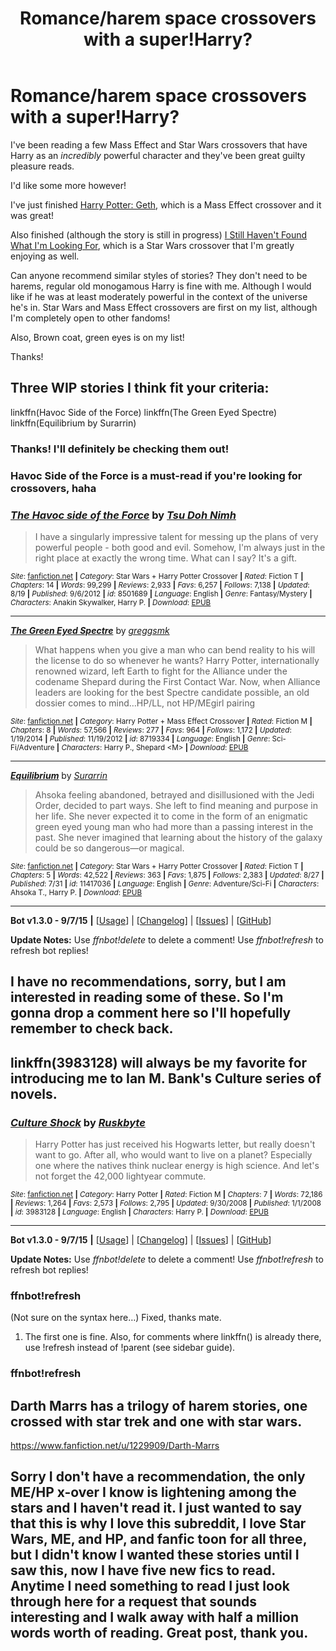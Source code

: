 #+TITLE: Romance/harem space crossovers with a super!Harry?

* Romance/harem space crossovers with a super!Harry?
:PROPERTIES:
:Author: NaughtyGaymer
:Score: 23
:DateUnix: 1445396071.0
:DateShort: 2015-Oct-21
:FlairText: Request
:END:
I've been reading a few Mass Effect and Star Wars crossovers that have Harry as an /incredibly/ powerful character and they've been great guilty pleasure reads.

I'd like some more however!

I've just finished [[https://www.fanfiction.net/s/10784770/1/Harry-Potter-Geth][Harry Potter: Geth]], which is a Mass Effect crossover and it was great!

Also finished (although the story is still in progress) [[https://www.fanfiction.net/s/11157943/1/I-Still-Haven-t-Found-What-I-m-Looking-For][I Still Haven't Found What I'm Looking For]], which is a Star Wars crossover that I'm greatly enjoying as well.

Can anyone recommend similar styles of stories? They don't need to be harems, regular old monogamous Harry is fine with me. Although I would like if he was at least moderately powerful in the context of the universe he's in. Star Wars and Mass Effect crossovers are first on my list, although I'm completely open to other fandoms!

Also, Brown coat, green eyes is on my list!

Thanks!


** Three WIP stories I think fit your criteria:

linkffn(Havoc Side of the Force) linkffn(The Green Eyed Spectre) linkffn(Equilibrium by Surarrin)
:PROPERTIES:
:Author: Ignisami
:Score: 4
:DateUnix: 1445431621.0
:DateShort: 2015-Oct-21
:END:

*** Thanks! I'll definitely be checking them out!
:PROPERTIES:
:Author: NaughtyGaymer
:Score: 4
:DateUnix: 1445440207.0
:DateShort: 2015-Oct-21
:END:


*** Havoc Side of the Force is a must-read if you're looking for crossovers, haha
:PROPERTIES:
:Author: Chienkaiba
:Score: 3
:DateUnix: 1445442430.0
:DateShort: 2015-Oct-21
:END:


*** [[http://www.fanfiction.net/s/8501689/1/][*/The Havoc side of the Force/*]] by [[https://www.fanfiction.net/u/3484707/Tsu-Doh-Nimh][/Tsu Doh Nimh/]]

#+begin_quote
  I have a singularly impressive talent for messing up the plans of very powerful people - both good and evil. Somehow, I'm always just in the right place at exactly the wrong time. What can I say? It's a gift.
#+end_quote

^{/Site/: [[http://www.fanfiction.net/][fanfiction.net]] *|* /Category/: Star Wars + Harry Potter Crossover *|* /Rated/: Fiction T *|* /Chapters/: 14 *|* /Words/: 99,299 *|* /Reviews/: 2,933 *|* /Favs/: 6,257 *|* /Follows/: 7,138 *|* /Updated/: 8/19 *|* /Published/: 9/6/2012 *|* /id/: 8501689 *|* /Language/: English *|* /Genre/: Fantasy/Mystery *|* /Characters/: Anakin Skywalker, Harry P. *|* /Download/: [[http://www.p0ody-files.com/ff_to_ebook/mobile/makeEpub.php?id=8501689][EPUB]]}

--------------

[[http://www.fanfiction.net/s/8719334/1/][*/The Green Eyed Spectre/*]] by [[https://www.fanfiction.net/u/4056157/greggsmk][/greggsmk/]]

#+begin_quote
  What happens when you give a man who can bend reality to his will the license to do so whenever he wants? Harry Potter, internationally renowned wizard, left Earth to fight for the Alliance under the codename Shepard during the First Contact War. Now, when Alliance leaders are looking for the best Spectre candidate possible, an old dossier comes to mind...HP/LL, not HP/MEgirl pairing
#+end_quote

^{/Site/: [[http://www.fanfiction.net/][fanfiction.net]] *|* /Category/: Harry Potter + Mass Effect Crossover *|* /Rated/: Fiction M *|* /Chapters/: 8 *|* /Words/: 57,566 *|* /Reviews/: 277 *|* /Favs/: 964 *|* /Follows/: 1,172 *|* /Updated/: 1/19/2014 *|* /Published/: 11/19/2012 *|* /id/: 8719334 *|* /Language/: English *|* /Genre/: Sci-Fi/Adventure *|* /Characters/: Harry P., Shepard <M> *|* /Download/: [[http://www.p0ody-files.com/ff_to_ebook/mobile/makeEpub.php?id=8719334][EPUB]]}

--------------

[[http://www.fanfiction.net/s/11417036/1/][*/Equilibrium/*]] by [[https://www.fanfiction.net/u/461601/Surarrin][/Surarrin/]]

#+begin_quote
  Ahsoka feeling abandoned, betrayed and disillusioned with the Jedi Order, decided to part ways. She left to find meaning and purpose in her life. She never expected it to come in the form of an enigmatic green eyed young man who had more than a passing interest in the past. She never imagined that learning about the history of the galaxy could be so dangerous---or magical.
#+end_quote

^{/Site/: [[http://www.fanfiction.net/][fanfiction.net]] *|* /Category/: Star Wars + Harry Potter Crossover *|* /Rated/: Fiction T *|* /Chapters/: 5 *|* /Words/: 42,522 *|* /Reviews/: 363 *|* /Favs/: 1,875 *|* /Follows/: 2,383 *|* /Updated/: 8/27 *|* /Published/: 7/31 *|* /id/: 11417036 *|* /Language/: English *|* /Genre/: Adventure/Sci-Fi *|* /Characters/: Ahsoka T., Harry P. *|* /Download/: [[http://www.p0ody-files.com/ff_to_ebook/mobile/makeEpub.php?id=11417036][EPUB]]}

--------------

*Bot v1.3.0 - 9/7/15* *|* [[[https://github.com/tusing/reddit-ffn-bot/wiki/Usage][Usage]]] | [[[https://github.com/tusing/reddit-ffn-bot/wiki/Changelog][Changelog]]] | [[[https://github.com/tusing/reddit-ffn-bot/issues/][Issues]]] | [[[https://github.com/tusing/reddit-ffn-bot/][GitHub]]]

*Update Notes:* Use /ffnbot!delete/ to delete a comment! Use /ffnbot!refresh/ to refresh bot replies!
:PROPERTIES:
:Author: FanfictionBot
:Score: 3
:DateUnix: 1445431710.0
:DateShort: 2015-Oct-21
:END:


** I have no recommendations, sorry, but I am interested in reading some of these. So I'm gonna drop a comment here so I'll hopefully remember to check back.
:PROPERTIES:
:Author: Blinkdawg15
:Score: 7
:DateUnix: 1445412032.0
:DateShort: 2015-Oct-21
:END:


** linkffn(3983128) will always be my favorite for introducing me to Ian M. Bank's Culture series of novels.
:PROPERTIES:
:Author: tusing
:Score: 3
:DateUnix: 1445545302.0
:DateShort: 2015-Oct-22
:END:

*** [[http://www.fanfiction.net/s/3983128/1/][*/Culture Shock/*]] by [[https://www.fanfiction.net/u/226550/Ruskbyte][/Ruskbyte/]]

#+begin_quote
  Harry Potter has just received his Hogwarts letter, but really doesn't want to go. After all, who would want to live on a planet? Especially one where the natives think nuclear energy is high science. And let's not forget the 42,000 lightyear commute.
#+end_quote

^{/Site/: [[http://www.fanfiction.net/][fanfiction.net]] *|* /Category/: Harry Potter *|* /Rated/: Fiction M *|* /Chapters/: 7 *|* /Words/: 72,186 *|* /Reviews/: 1,264 *|* /Favs/: 2,573 *|* /Follows/: 2,795 *|* /Updated/: 9/30/2008 *|* /Published/: 1/1/2008 *|* /id/: 3983128 *|* /Language/: English *|* /Characters/: Harry P. *|* /Download/: [[http://www.p0ody-files.com/ff_to_ebook/mobile/makeEpub.php?id=3983128][EPUB]]}

--------------

*Bot v1.3.0 - 9/7/15* *|* [[[https://github.com/tusing/reddit-ffn-bot/wiki/Usage][Usage]]] | [[[https://github.com/tusing/reddit-ffn-bot/wiki/Changelog][Changelog]]] | [[[https://github.com/tusing/reddit-ffn-bot/issues/][Issues]]] | [[[https://github.com/tusing/reddit-ffn-bot/][GitHub]]]

*Update Notes:* Use /ffnbot!delete/ to delete a comment! Use /ffnbot!refresh/ to refresh bot replies!
:PROPERTIES:
:Author: FanfictionBot
:Score: 2
:DateUnix: 1445575676.0
:DateShort: 2015-Oct-23
:END:


*** ffnbot!refresh

(Not sure on the syntax here...) Fixed, thanks mate.
:PROPERTIES:
:Author: SearchAtlantis
:Score: 1
:DateUnix: 1445572151.0
:DateShort: 2015-Oct-23
:END:

**** The first one is fine. Also, for comments where linkffn() is already there, use !refresh instead of !parent (see sidebar guide).
:PROPERTIES:
:Author: tusing
:Score: 1
:DateUnix: 1445575683.0
:DateShort: 2015-Oct-23
:END:


*** ffnbot!refresh
:PROPERTIES:
:Author: tusing
:Score: 1
:DateUnix: 1445575651.0
:DateShort: 2015-Oct-23
:END:


** Darth Marrs has a trilogy of harem stories, one crossed with star trek and one with star wars.

[[https://www.fanfiction.net/u/1229909/Darth-Marrs]]
:PROPERTIES:
:Author: IHATEHERMIONESUE
:Score: 1
:DateUnix: 1445465719.0
:DateShort: 2015-Oct-22
:END:


** Sorry I don't have a recommendation, the only ME/HP x-over I know is lightening among the stars and I haven't read it. I just wanted to say that this is why I love this subreddit, I love Star Wars, ME, and HP, and fanfic toon for all three, but I didn't know I wanted these stories until I saw this, now I have five new fics to read. Anytime I need something to read I just look through here for a request that sounds interesting and I walk away with half a million words worth of reading. Great post, thank you.
:PROPERTIES:
:Author: JK2137
:Score: 1
:DateUnix: 1445498997.0
:DateShort: 2015-Oct-22
:END:
